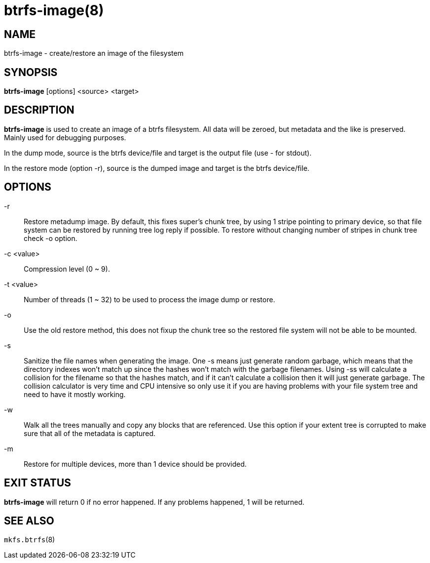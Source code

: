 btrfs-image(8)
==============

NAME
----
btrfs-image - create/restore an image of the filesystem

SYNOPSIS
--------
*btrfs-image* [options] <source> <target>

DESCRIPTION
-----------
*btrfs-image* is used to create an image of a btrfs filesystem.
All data will be zeroed, but metadata and the like is preserved.
Mainly used for debugging purposes.

In the dump mode, source is the btrfs device/file and target is the output
file (use '-' for stdout).

In the restore mode (option -r), source is the dumped image and target is the btrfs device/file.


OPTIONS
-------
-r::
Restore metadump image. By default, this fixes super's chunk tree, by
using 1 stripe pointing to primary device, so that file system can be
restored by running tree log reply if possible. To restore without
changing number of stripes in chunk tree check -o option.

-c <value>::
Compression level (0 ~ 9).

-t <value>::
Number of threads (1 ~ 32) to be used to process the image dump or restore.

-o::
Use the old restore method, this does not fixup the chunk tree so the restored
file system will not be able to be mounted.

-s::
Sanitize the file names when generating the image. One -s means just
generate random garbage, which means that the directory indexes won't match up
since the hashes won't match with the garbage filenames. Using -ss will
calculate a collision for the filename so that the hashes match, and if it
can't calculate a collision then it will just generate garbage.  The collision
calculator is very time and CPU intensive so only use it if you are having
problems with your file system tree and need to have it mostly working.

-w::
Walk all the trees manually and copy any blocks that are referenced. Use this
option if your extent tree is corrupted to make sure that all of the metadata is
captured.

-m::
Restore for multiple devices, more than 1 device should be provided.

EXIT STATUS
-----------
*btrfs-image* will return 0 if no error happened.
If any problems happened, 1 will be returned.

SEE ALSO
--------
`mkfs.btrfs`(8)
